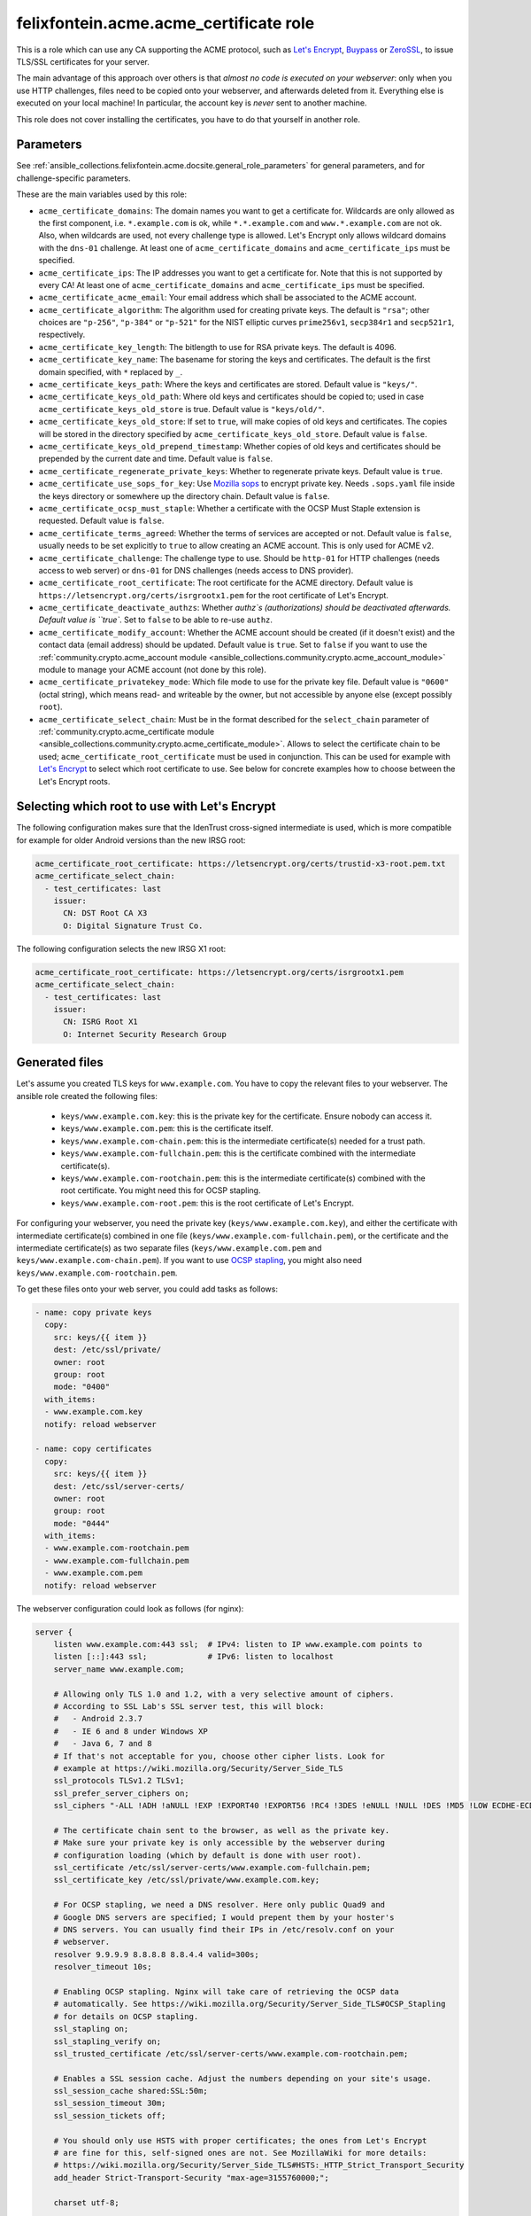 .. _ansible_collections.felixfontein.acme.docsite.acme_certificate_role:

felixfontein.acme.acme_certificate role
=======================================

This is a role which can use any CA supporting the ACME protocol, such as `Let's Encrypt <https://letsencrypt.org/>`_, `Buypass <https://www.buypass.com/ssl/products/acme>`_ or `ZeroSSL <https://zerossl.com/features/acme/>`_, to issue TLS/SSL certificates for your server.

The main advantage of this approach over others is that *almost no code is executed on your webserver*: only when you use HTTP challenges, files need to be copied onto your webserver, and afterwards deleted from it. Everything else is executed on your local machine! In particular, the account key is *never* sent to another machine.

This role does not cover installing the certificates, you have to do that yourself in another role.

Parameters
----------

See :ref:`ansible_collections.felixfontein.acme.docsite.general_role_parameters` for general parameters, and for challenge-specific parameters.

These are the main variables used by this role:

- ``acme_certificate_domains``: The domain names you want to get a certificate for. Wildcards are only allowed as the first component, i.e. ``*.example.com`` is ok, while ``*.*.example.com`` and ``www.*.example.com`` are not ok. Also, when wildcards are used, not every challenge type is allowed. Let's Encrypt only allows wildcard domains with the ``dns-01`` challenge. At least one of ``acme_certificate_domains`` and ``acme_certificate_ips`` must be specified.
- ``acme_certificate_ips``: The IP addresses you want to get a certificate for. Note that this is not supported by every CA! At least one of ``acme_certificate_domains`` and ``acme_certificate_ips`` must be specified.
- ``acme_certificate_acme_email``: Your email address which shall be associated to the ACME account.
- ``acme_certificate_algorithm``: The algorithm used for creating private keys. The default is ``"rsa"``; other choices are ``"p-256"``, ``"p-384"`` or ``"p-521"`` for the NIST elliptic curves ``prime256v1``, ``secp384r1`` and ``secp521r1``, respectively.
- ``acme_certificate_key_length``: The bitlength to use for RSA private keys. The default is 4096.
- ``acme_certificate_key_name``: The basename for storing the keys and certificates. The default is the first domain specified, with ``*`` replaced by ``_``.
- ``acme_certificate_keys_path``: Where the keys and certificates are stored. Default value is ``"keys/"``.
- ``acme_certificate_keys_old_path``: Where old keys and certificates should be copied to; used in case ``acme_certificate_keys_old_store`` is true. Default value is ``"keys/old/"``.
- ``acme_certificate_keys_old_store``: If set to ``true``, will make copies of old keys and certificates. The copies will be stored in the directory specified by ``acme_certificate_keys_old_store``. Default value is ``false``.
- ``acme_certificate_keys_old_prepend_timestamp``: Whether copies of old keys and certificates should be prepended by the current date and time. Default value is ``false``.
- ``acme_certificate_regenerate_private_keys``: Whether to regenerate private keys. Default value is ``true``.
- ``acme_certificate_use_sops_for_key``: Use `Mozilla sops <https://github.com/mozilla/sops>`_ to encrypt private key. Needs ``.sops.yaml`` file inside the keys directory or somewhere up the directory chain. Default value is ``false``.
- ``acme_certificate_ocsp_must_staple``: Whether a certificate with the OCSP Must Staple extension is requested. Default value is ``false``.
- ``acme_certificate_terms_agreed``: Whether the terms of services are accepted or not. Default value is ``false``, usually needs to be set explicitly to ``true`` to allow creating an ACME account. This is only used for ACME v2.
- ``acme_certificate_challenge``: The challenge type to use. Should be ``http-01`` for HTTP challenges (needs access to web server) or ``dns-01`` for DNS challenges (needs access to DNS provider).
- ``acme_certificate_root_certificate``: The root certificate for the ACME directory. Default value is ``https://letsencrypt.org/certs/isrgrootx1.pem`` for the root certificate of Let's Encrypt.
- ``acme_certificate_deactivate_authzs``: Whether `authz`s (authorizations) should be deactivated afterwards. Default value is ``true``. Set to ``false`` to be able to re-use ``authz``.
- ``acme_certificate_modify_account``: Whether the ACME account should be created (if it doesn't exist) and the contact data (email address) should be updated. Default value is ``true``. Set to ``false`` if you want to use the :ref:`community.crypto.acme_account module <ansible_collections.community.crypto.acme_account_module>` module to manage your ACME account (not done by this role).
- ``acme_certificate_privatekey_mode``: Which file mode to use for the private key file. Default value is ``"0600"`` (octal string), which means read- and writeable by the owner, but not accessible by anyone else (except possibly ``root``).
- ``acme_certificate_select_chain``: Must be in the format described for the ``select_chain`` parameter of :ref:`community.crypto.acme_certificate module <ansible_collections.community.crypto.acme_certificate_module>`. Allows to select the certificate chain to be used; ``acme_certificate_root_certificate`` must be used in conjunction. This can be used for example with `Let's Encrypt <https://community.letsencrypt.org/t/transition-to-isrgs-root-delayed-until-sep-29/125516>`__ to select which root certificate to use. See below for concrete examples how to choose between the Let's Encrypt roots.

Selecting which root to use with Let's Encrypt
----------------------------------------------

The following configuration makes sure that the IdenTrust cross-signed intermediate is used, which is more compatible for example for older Android versions than the new IRSG root:

.. code-block:: yaml+jinja

    acme_certificate_root_certificate: https://letsencrypt.org/certs/trustid-x3-root.pem.txt
    acme_certificate_select_chain:
      - test_certificates: last
        issuer:
          CN: DST Root CA X3
          O: Digital Signature Trust Co.

The following configuration selects the new IRSG X1 root:

.. code-block:: yaml+jinja

    acme_certificate_root_certificate: https://letsencrypt.org/certs/isrgrootx1.pem
    acme_certificate_select_chain:
      - test_certificates: last
        issuer:
          CN: ISRG Root X1
          O: Internet Security Research Group

Generated files
---------------

Let's assume you created TLS keys for ``www.example.com``. You have to copy the relevant files to your webserver. The ansible role created the following files:

  * ``keys/www.example.com.key``: this is the private key for the certificate. Ensure nobody can access it.
  * ``keys/www.example.com.pem``: this is the certificate itself.
  * ``keys/www.example.com-chain.pem``: this is the intermediate certificate(s) needed for a trust path.
  * ``keys/www.example.com-fullchain.pem``: this is the certificate combined with the intermediate certificate(s).
  * ``keys/www.example.com-rootchain.pem``: this is the intermediate certificate(s) combined with the root certificate. You might need this for OCSP stapling.
  * ``keys/www.example.com-root.pem``: this is the root certificate of Let's Encrypt.

For configuring your webserver, you need the private key (``keys/www.example.com.key``), and either the certificate with intermediate certificate(s) combined in one file (``keys/www.example.com-fullchain.pem``), or the certificate and the intermediate certificate(s) as two separate files (``keys/www.example.com.pem`` and ``keys/www.example.com-chain.pem``). If you want to use `OCSP stapling <https://en.wikipedia.org/wiki/OCSP_stapling>`_, you might also need ``keys/www.example.com-rootchain.pem``.

To get these files onto your web server, you could add tasks as follows:

.. code-block:: yaml+jinja

    - name: copy private keys
      copy:
        src: keys/{{ item }}
        dest: /etc/ssl/private/
        owner: root
        group: root
        mode: "0400"
      with_items:
      - www.example.com.key
      notify: reload webserver

    - name: copy certificates
      copy:
        src: keys/{{ item }}
        dest: /etc/ssl/server-certs/
        owner: root
        group: root
        mode: "0444"
      with_items:
      - www.example.com-rootchain.pem
      - www.example.com-fullchain.pem
      - www.example.com.pem
      notify: reload webserver

The webserver configuration could look as follows (for nginx):

.. code-block:: nginx

    server {
        listen www.example.com:443 ssl;  # IPv4: listen to IP www.example.com points to
        listen [::]:443 ssl;             # IPv6: listen to localhost
        server_name www.example.com;
        
        # Allowing only TLS 1.0 and 1.2, with a very selective amount of ciphers.
        # According to SSL Lab's SSL server test, this will block:
        #   - Android 2.3.7
        #   - IE 6 and 8 under Windows XP
        #   - Java 6, 7 and 8
        # If that's not acceptable for you, choose other cipher lists. Look for
        # example at https://wiki.mozilla.org/Security/Server_Side_TLS
        ssl_protocols TLSv1.2 TLSv1;
        ssl_prefer_server_ciphers on;
        ssl_ciphers "-ALL !ADH !aNULL !EXP !EXPORT40 !EXPORT56 !RC4 !3DES !eNULL !NULL !DES !MD5 !LOW ECDHE-ECDSA-AES256-GCM-SHA384 ECDHE-RSA-AES256-GCM-SHA384 DHE-RSA-AES256-GCM-SHA384 ECDHE-ECDSA-AES256-SHA384 ECDHE-RSA-AES256-SHA384 DHE-RSA-AES256-SHA256 ECDHE-ECDSA-AES256-SHA ECDHE-RSA-AES256-SHA DHE-RSA-AES256-SHA";
        
        # The certificate chain sent to the browser, as well as the private key.
        # Make sure your private key is only accessible by the webserver during
        # configuration loading (which by default is done with user root).
        ssl_certificate /etc/ssl/server-certs/www.example.com-fullchain.pem;
        ssl_certificate_key /etc/ssl/private/www.example.com.key;
        
        # For OCSP stapling, we need a DNS resolver. Here only public Quad9 and
        # Google DNS servers are specified; I would prepent them by your hoster's
        # DNS servers. You can usually find their IPs in /etc/resolv.conf on your
        # webserver.
        resolver 9.9.9.9 8.8.8.8 8.8.4.4 valid=300s;
        resolver_timeout 10s;
        
        # Enabling OCSP stapling. Nginx will take care of retrieving the OCSP data
        # automatically. See https://wiki.mozilla.org/Security/Server_Side_TLS#OCSP_Stapling
        # for details on OCSP stapling.
        ssl_stapling on;
        ssl_stapling_verify on;
        ssl_trusted_certificate /etc/ssl/server-certs/www.example.com-rootchain.pem;
        
        # Enables a SSL session cache. Adjust the numbers depending on your site's usage.
        ssl_session_cache shared:SSL:50m;
        ssl_session_timeout 30m;
        ssl_session_tickets off;
        
        # You should only use HSTS with proper certificates; the ones from Let's Encrypt
        # are fine for this, self-signed ones are not. See MozillaWiki for more details:
        # https://wiki.mozilla.org/Security/Server_Side_TLS#HSTS:_HTTP_Strict_Transport_Security
        add_header Strict-Transport-Security "max-age=3155760000;";
        
        charset utf-8;
        
        access_log  /var/log/nginx/www.example.com.log combined;
        error_log  /var/log/nginx/www.example.com.log error;
        
        location / {
            root   /var/www/www.example.com;
            index  index.html;
        }
    }

Example playbook
----------------

This role can be used as follows. Note that it obtains several certificates, and defines variables used for all certificates globally:

.. code-block:: yaml+jinja

    ---
    - name: getting certificates for webserver
      hosts: webserver
      vars:
        acme_certificate_acme_account: 'keys/acme-account.key'
        acme_certificate_acme_email: 'mail@example.com'
        # For HTTP challenges:
        acme_certificate_server_location: '/var/www/challenges/'
        acme_certificate_http_challenge_user: root
        acme_certificate_http_challenge_group: http
        acme_certificate_http_challenge_folder_mode: "0750"
        acme_certificate_http_challenge_file_mode: "0640"
        # For DNS challenges with route53:
        acme_certificate_dns_provider: route53
        acme_certificate_aws_access_key: REPLACE_WITH_YOUR_ACCESS_KEY
        acme_certificate_aws_secret_key: REPLACE_WITH_YOUR_SECRET_KEY
        # For DNS challenges with ns1:
        # acme_certificate_dns_provider: ns1
        # acme_certificate_ns1_secret_key: REPLACE_WITH_YOUR_SECRET_KEY

      roles:
        - role: felixfontein.acme.acme_certificate
          acme_certificate_domains: ['example.com', 'www.example.com']
          # Use DNS challenges:
          acme_certificate_challenge: dns-01
          # The certificate files will be stored at:
          #    keys/example.com.key  (private key)
          #    keys/example.com.pem  (certificate)
          #    keys/example.com-chain.pem  (intermediate certificate)
          #    keys/example.com-fullchain.pem  (certificate with intermediate certificate)
          #    keys/example.com-root.pem  (root certificate)
          #    keys/example.com-rootchain.pem  (intermediate certificate with root certificate)

        - role: felixfontein.acme.acme_certificate
          acme_certificate_domains: ['another.example.com']
          acme_certificate_ips: ['1.2.3.4']
          acme_certificate_key_name: 'another.example.com-rsa'
          acme_certificate_key_length: 4096
          # Use HTTP challenges:
          acme_certificate_challenge: http-01
          # The certificate files will be stored at:
          #    keys/another.example.com-rsa.key  (private key)
          #    keys/another.example.com-rsa.pem  (certificate)
          #    keys/another.example.com-rsa-chain.pem  (intermediate certificate)
          #    keys/another.example.com-rsa-fullchain.pem  (certificate with intermediate certificate)
          #    keys/another.example.com-rsa-root.pem  (root certificate)
          #    keys/another.example.com-rsa-rootchain.pem  (intermediate certificate with root certificate)

        - role: felixfontein.acme.acme_certificate
          acme_certificate_domains: ['another.example.com']
          acme_certificate_key_name: 'another.example.com-ecc'
          acme_certificate_algorithm: 'p-256'
          # Use HTTP challenges (default for challenge is http-01).
          # The certificate files will be stored at:
          #    keys/another.example.com-ecc.key  (private key)
          #    keys/another.example.com-ecc.pem  (certificate)
          #    keys/another.example.com-ecc-chain.pem  (intermediate certificate)
          #    keys/another.example.com-ecc-fullchain.pem  (certificate with intermediate certificate)
          #    keys/another.example.com-ecc-root.pem  (root certificate)
          #    keys/another.example.com-ecc-rootchain.pem  (intermediate certificate with root certificate)
